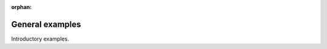 :orphan:



.. _sphx_glr_auto_examples:

.. _general_examples:

General examples
================

Introductory examples.


.. raw:: html

    <div class="sphx-glr-clear"></div>



.. only :: html

 .. container:: sphx-glr-footer
    :class: sphx-glr-footer-gallery


  .. container:: sphx-glr-download sphx-glr-download-python

    :download:`Download all examples in Python source code: auto_examples_python.zip <//home/rgd/git/neuroharmony/doc/auto_examples/auto_examples_python.zip>`



  .. container:: sphx-glr-download sphx-glr-download-jupyter

    :download:`Download all examples in Jupyter notebooks: auto_examples_jupyter.zip <//home/rgd/git/neuroharmony/doc/auto_examples/auto_examples_jupyter.zip>`


.. only:: html

 .. rst-class:: sphx-glr-signature

    `Gallery generated by Sphinx-Gallery <https://sphinx-gallery.github.io>`_
